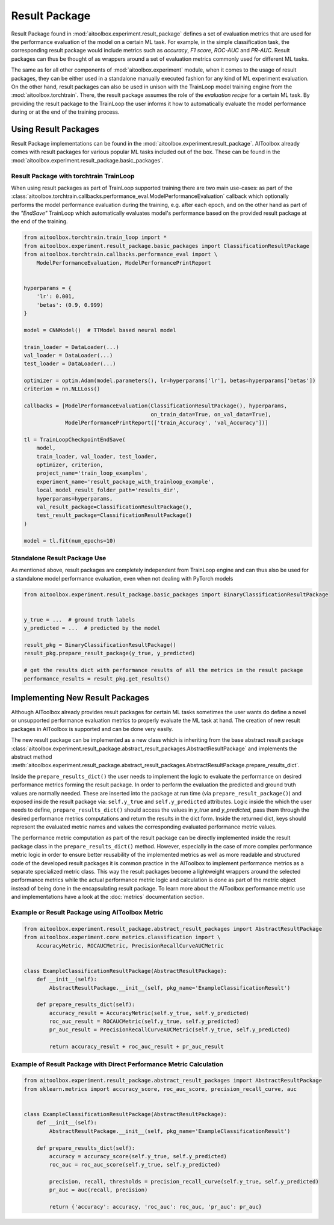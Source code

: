 Result Package
==============

Result Package found in :mod:`aitoolbox.experiment.result_package` defines a set of evaluation metrics that are
used for the performance evaluation of the model on a certain ML task. For example, in the simple classification task,
the corresponding result package would include metrics such as *accuracy*, *F1 score*, *ROC-AUC* and *PR-AUC*.
Result packages can thus be thought of as wrappers around a set of evaluation metrics commonly used for different
ML tasks.

The same as for all other components of :mod:`aitoolbox.experiment` module, when it comes to the usage of result
packages, they can be either used in a standalone manually executed fashion for any kind of ML experiment evaluation.
On the other hand, result packages can also be used in unison with the TrainLoop model training engine from
the :mod:`aitoolbox.torchtrain`. There, the result package assumes the role of the *evaluation recipe* for a certain ML
task. By providing the result package to the TrainLoop the user informs it how to automatically evaluate
the model performance during or at the end of the training process.


Using Result Packages
---------------------

Result Package implementations can be found in the :mod:`aitoolbox.experiment.result_package`. AIToolbox already comes
with result packages for various popular ML tasks included out of the box. These can be found in the
:mod:`aitoolbox.experiment.result_package.basic_packages`.


Result Package with torchtrain TrainLoop
^^^^^^^^^^^^^^^^^^^^^^^^^^^^^^^^^^^^^^^^

When using result packages as part of TrainLoop supported training there are two main use-cases: as part
of the :class:`aitoolbox.torchtrain.callbacks.performance_eval.ModelPerformanceEvaluation` callback which optionally
performs the model performance evaluation during the training, e.g. after each epoch, and on the other hand as part of
the *"EndSave"* TrainLoop which automatically evaluates model's performance based on the provided result package at
the end of the training.

.. code-block:: python

    from aitoolbox.torchtrain.train_loop import *
    from aitoolbox.experiment.result_package.basic_packages import ClassificationResultPackage
    from aitoolbox.torchtrain.callbacks.performance_eval import \
        ModelPerformanceEvaluation, ModelPerformancePrintReport


    hyperparams = {
        'lr': 0.001,
        'betas': (0.9, 0.999)
    }

    model = CNNModel()  # TTModel based neural model

    train_loader = DataLoader(...)
    val_loader = DataLoader(...)
    test_loader = DataLoader(...)

    optimizer = optim.Adam(model.parameters(), lr=hyperparams['lr'], betas=hyperparams['betas'])
    criterion = nn.NLLLoss()

    callbacks = [ModelPerformanceEvaluation(ClassificationResultPackage(), hyperparams,
                                            on_train_data=True, on_val_data=True),
                 ModelPerformancePrintReport(['train_Accuracy', 'val_Accuracy'])]

    tl = TrainLoopCheckpointEndSave(
        model,
        train_loader, val_loader, test_loader,
        optimizer, criterion,
        project_name='train_loop_examples',
        experiment_name='result_package_with_trainloop_example',
        local_model_result_folder_path='results_dir',
        hyperparams=hyperparams,
        val_result_package=ClassificationResultPackage(),
        test_result_package=ClassificationResultPackage()
    )

    model = tl.fit(num_epochs=10)


Standalone Result Package Use
^^^^^^^^^^^^^^^^^^^^^^^^^^^^^

As mentioned above, result packages are completely independent from TrainLoop engine and can thus also be used
for a standalone model performance evaluation, even when not dealing with PyTorch models

.. code-block:: python

    from aitoolbox.experiment.result_package.basic_packages import BinaryClassificationResultPackage


    y_true = ...  # ground truth labels
    y_predicted = ...  # predicted by the model

    result_pkg = BinaryClassificationResultPackage()
    result_pkg.prepare_result_package(y_true, y_predicted)

    # get the results dict with performance results of all the metrics in the result package
    performance_results = result_pkg.get_results()


Implementing New Result Packages
--------------------------------

Although AIToolbox already provides result packages for certain ML tasks sometimes the user wants do define a novel or
unsupported performance evaluation metrics to properly evaluate the ML task at hand. The creation of new result packages
in AIToolbox is supported and can be done very easily.

The new result package can be implemented as a new class which is inheriting from the base abstract result package
:class:`aitoolbox.experiment.result_package.abstract_result_packages.AbstractResultPackage` and implements
the abstract method :meth:`aitoolbox.experiment.result_package.abstract_result_packages.AbstractResultPackage.prepare_results_dict`.

Inside the ``prepare_results_dict()`` the user needs to implement the logic to evaluate the performance on desired
performance metrics forming the result package. In order to perform the evaluation the predicted and ground truth values
are normally needed. These are inserted into the package at run time (via ``prepare_result_package()``) and
exposed inside the result package via: ``self.y_true`` and ``self.y_predicted`` attributes. Logic inside the which
the user needs to define, ``prepare_results_dict()`` should access the values in *y_true* and *y_predicted*,
pass them through the desired performance metrics computations and return the results in the dict form.
Inside the returned dict, keys should represent the evaluated metric names and values the corresponding
evaluated performance metric values.

The performance metric computation as part of the result package can be directly implemented inside the result package class
in the ``prepare_results_dict()`` method. However, especially in the case of more complex performance metric logic
in order to ensure better reusability of the implemented metrics as well as more readable and structured code of
the developed result packages it is common practice in the AIToolbox to implement performance metrics as a separate
specialized metric class. This way the result packages become a lightweight wrappers around the selected performance
metrics while the actual performance metric logic and calculation is done as part of the metric object instead of
being done in the encapsulating result package. To learn more about the AIToolbox performance metric use and
implementations have a look at the :doc:`metrics` documentation section.


Example or Result Package using AIToolbox Metric
^^^^^^^^^^^^^^^^^^^^^^^^^^^^^^^^^^^^^^^^^^^^^^^^

.. code-block:: python

    from aitoolbox.experiment.result_package.abstract_result_packages import AbstractResultPackage
    from aitoolbox.experiment.core_metrics.classification import \
        AccuracyMetric, ROCAUCMetric, PrecisionRecallCurveAUCMetric


    class ExampleClassificationResultPackage(AbstractResultPackage):
        def __init__(self):
            AbstractResultPackage.__init__(self, pkg_name='ExampleClassificationResult')

        def prepare_results_dict(self):
            accuracy_result = AccuracyMetric(self.y_true, self.y_predicted)
            roc_auc_result = ROCAUCMetric(self.y_true, self.y_predicted)
            pr_auc_result = PrecisionRecallCurveAUCMetric(self.y_true, self.y_predicted)

            return accuracy_result + roc_auc_result + pr_auc_result


Example of Result Package with Direct Performance Metric Calculation
^^^^^^^^^^^^^^^^^^^^^^^^^^^^^^^^^^^^^^^^^^^^^^^^^^^^^^^^^^^^^^^^^^^^

.. code-block:: python

    from aitoolbox.experiment.result_package.abstract_result_packages import AbstractResultPackage
    from sklearn.metrics import accuracy_score, roc_auc_score, precision_recall_curve, auc


    class ExampleClassificationResultPackage(AbstractResultPackage):
        def __init__(self):
            AbstractResultPackage.__init__(self, pkg_name='ExampleClassificationResult')

        def prepare_results_dict(self):
            accuracy = accuracy_score(self.y_true, self.y_predicted)
            roc_auc = roc_auc_score(self.y_true, self.y_predicted)

            precision, recall, thresholds = precision_recall_curve(self.y_true, self.y_predicted)
            pr_auc = auc(recall, precision)

            return {'accuracy': accuracy, 'roc_auc': roc_auc, 'pr_auc': pr_auc}
